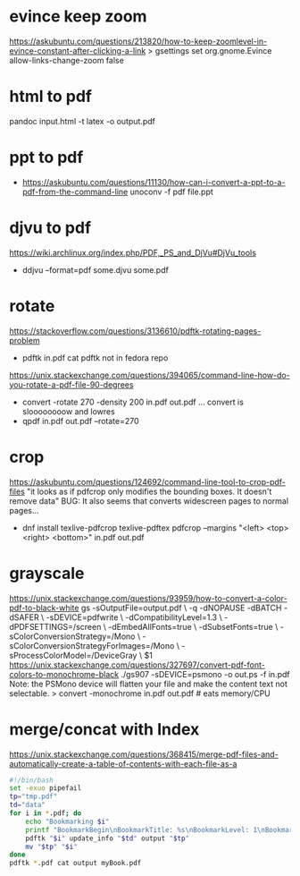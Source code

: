 * evince keep zoom
  https://askubuntu.com/questions/213820/how-to-keep-zoomlevel-in-evince-constant-after-clicking-a-link
  > gsettings set org.gnome.Evince allow-links-change-zoom false
* html to pdf
pandoc input.html -t latex -o output.pdf
* ppt  to pdf
- https://askubuntu.com/questions/11130/how-can-i-convert-a-ppt-to-a-pdf-from-the-command-line
  unoconv -f pdf file.ppt
* djvu to pdf
https://wiki.archlinux.org/index.php/PDF,_PS_and_DjVu#DjVu_tools
- ddjvu --format=pdf some.djvu some.pdf
* rotate
https://stackoverflow.com/questions/3136610/pdftk-rotating-pages-problem
- pdftk in.pdf cat
  pdftk not in fedora repo
https://unix.stackexchange.com/questions/394065/command-line-how-do-you-rotate-a-pdf-file-90-degrees
- convert -rotate 270 -density 200 in.pdf out.pdf
  ... convert is sloooooooow and lowres
- qpdf in.pdf out.pdf --rotate=270
* crop
https://askubuntu.com/questions/124692/command-line-tool-to-crop-pdf-files
"it looks as if pdfcrop only modifies the bounding boxes. It doesn't remove data"
BUG: It also seems that converts widescreen pages to normal pages...
- dnf install texlive-pdfcrop texlive-pdftex
  pdfcrop --margins "<left> <top> <right> <bottom>" in.pdf out.pdf
* grayscale
https://unix.stackexchange.com/questions/93959/how-to-convert-a-color-pdf-to-black-white
gs -sOutputFile=output.pdf \
   -q -dNOPAUSE -dBATCH -dSAFER \
   -sDEVICE=pdfwrite \
   -dCompatibilityLevel=1.3 \
   -dPDFSETTINGS=/screen \
   -dEmbedAllFonts=true \
   -dSubsetFonts=true \
   -sColorConversionStrategy=/Mono \
   -sColorConversionStrategyForImages=/Mono \
   -sProcessColorModel=/DeviceGray \
   $1
https://unix.stackexchange.com/questions/327697/convert-pdf-font-colors-to-monochrome-black
./gs907 -sDEVICE=psmono -o out.ps -f in.pdf
Note: the PSMono device will flatten your file and make the content text not selectable.
> convert -monochrome in.pdf out.pdf # eats memory/CPU
* merge/concat with Index
https://unix.stackexchange.com/questions/368415/merge-pdf-files-and-automatically-create-a-table-of-contents-with-each-file-as-a
#+begin_src bash
#!/bin/bash
set -exuo pipefail
tp="tmp.pdf"
td="data"
for i in *.pdf; do
    echo "Bookmarking $i"
    printf "BookmarkBegin\nBookmarkTitle: %s\nBookmarkLevel: 1\nBookmarkPageNumber: 1\n" "${i%.*}"> "$td"
    pdftk "$i" update_info "$td" output "$tp"
    mv "$tp" "$i"
done
pdftk *.pdf cat output myBook.pdf
#+end_src
